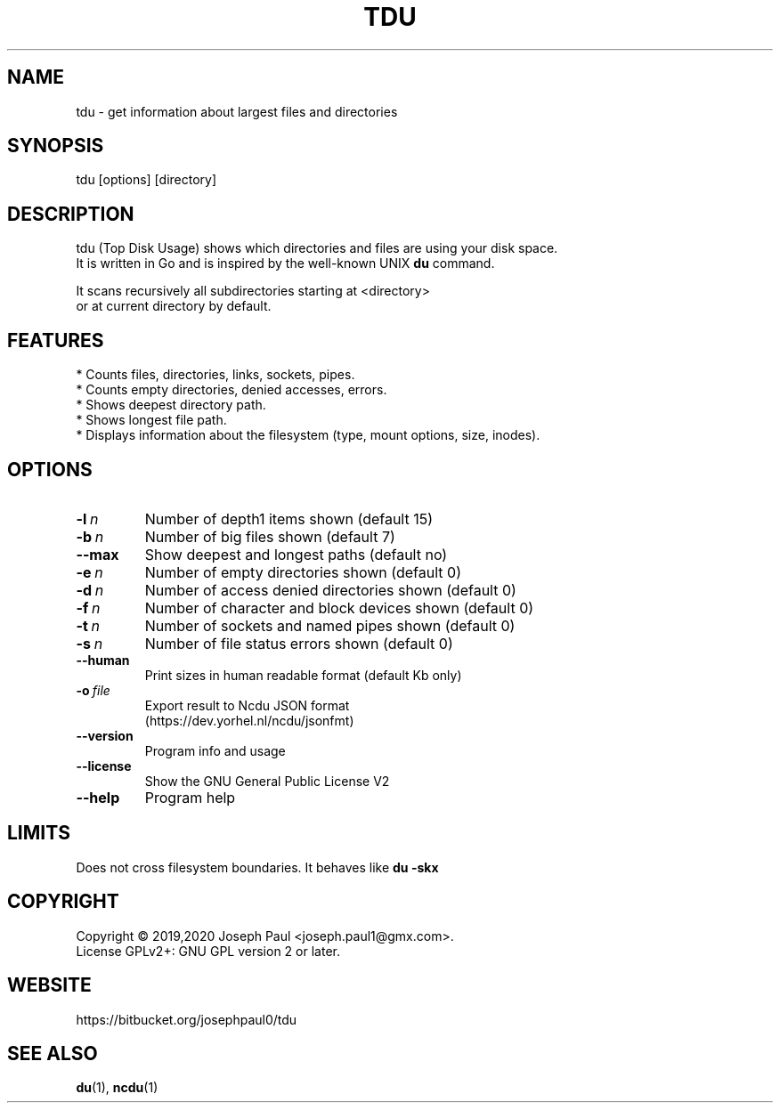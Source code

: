 .TH TDU 1 "2020-06-10" "1.34" "Top Disk Usage manual"

.SH NAME
tdu \- get information about largest files and directories

.SH SYNOPSIS
 tdu [options] [directory]

.SH DESCRIPTION
tdu (Top Disk Usage) shows which directories and files are using your disk space.
.br
It is written in Go and is inspired by the well-known UNIX
.B du
command.
.PP
It scans recursively all subdirectories starting at <directory>
.br
or at current directory by default.

.SH FEATURES
* Counts files, directories, links, sockets, pipes.
.br
* Counts empty directories, denied accesses, errors.
.br
* Shows deepest directory path.
.br
* Shows longest file path.
.br
* Displays information about the filesystem (type, mount options, size, inodes).

.SH OPTIONS
.TP
.BI \-l \ n
Number of depth1 items shown (default 15)
.TP
.BI \-b \ n
Number of big files shown (default 7)
.TP
.BR \-\-max
Show deepest and longest paths (default no)
.TP
.BI \-e \ n
Number of empty directories shown (default 0)
.TP
.BI \-d \ n
Number of access denied directories shown (default 0)
.TP
.BI \-f \ n
Number of character and block devices shown (default 0)
.TP
.BI \-t \ n
Number of sockets and named pipes shown (default 0)
.TP
.BI \-s \ n
Number of file status errors shown (default 0)
.TP
.BR \-\-human
Print sizes in human readable format (default Kb only)
.TP
.BI \-o \ file
Export result to Ncdu JSON format
.br
(https://dev.yorhel.nl/ncdu/jsonfmt)
.TP
.BR \-\-version
Program info and usage
.TP
.BR \-\-license
Show the GNU General Public License V2
.TP
.BR \-\-help
Program help

.SH LIMITS
Does not cross filesystem boundaries. It behaves like
.B du \-skx

.SH COPYRIGHT
Copyright \(co 2019,2020 Joseph Paul <joseph.paul1@gmx.com>.
.br
License GPLv2+: GNU GPL version 2 or later.

.SH WEBSITE
https://bitbucket.org/josephpaul0/tdu

.SH "SEE ALSO"
.BR du (1),
.BR ncdu (1)

